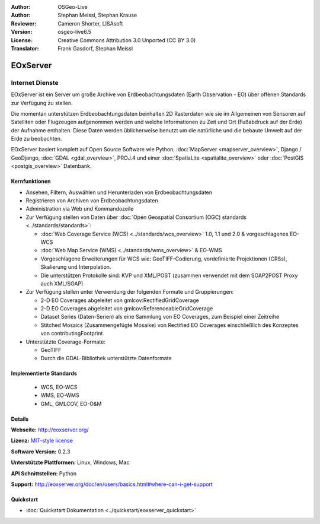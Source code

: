 :Author: OSGeo-Live
:Author: Stephan Meissl, Stephan Krause
:Reviewer: Cameron Shorter, LISAsoft
:Version: osgeo-live6.5
:License: Creative Commons Attribution 3.0 Unported (CC BY 3.0)
:Translator: Frank Gasdorf, Stephan Meissl

.. image:: ../../images/project_logos/logo-eoxserver.png
  :scale: 100 %
  :alt: project logo
  :align: right
  :target: http://eoxserver.org/

EOxServer
================================================================================

Internet Dienste
~~~~~~~~~~~~~~~~~~~~~~~~~~~~~~~~~~~~~~~~~~~~~~~~~~~~~~~~~~~~~~~~~~~~~~~~~~~~~~~~

EOxServer ist ein Server um große Archive von Erdbeobachtungsdaten (Earth 
Observation - EO) über offenen Standards zur Verfügung zu stellen.

Die momentan unterstützen Erdbeobachtungsdaten beinhalten 2D Rasterdaten wie 
sie im Allgemeinen von Sensoren auf Satelliten oder Flugzeugen aufgenommen 
werden und welche Informationen zu Zeit und Ort (Fußabdruck auf der Erde) 
der Aufnahme enthalten. Diese Daten werden üblicherweise benutzt um die 
natürliche und die bebaute Umwelt auf der Erde zu beobachten.

EOxServer basiert komplett auf Open Source Software wie Python, 
:doc:`MapServer <mapserver_overview>`, Django / GeoDjango, :doc:`GDAL 
<gdal_overview>`, PROJ.4 und einer :doc:`SpatiaLite <spatialite_overview>` 
oder :doc:`PostGIS <postgis_overview>` Datenbank.

.. image:: ../../images/screenshots/1024x768/eoxserver_screenshot.png
  :scale: 50 %
  :alt: In EOxServer eingebauter Klient
  :align: right


Kernfunktionen
--------------------------------------------------------------------------------

* Ansehen, Filtern, Auswählen und Herunterladen von Erdbeobachtungsdaten
* Registrieren von Archiven von Erdbeobachtungsdaten
* Administration via Web und Kommandozeile
* Zur Verfügung stellen von Daten über :doc:`Open Geospatial Consortium (OGC) standards 
  <../standards/standards>`:

  * :doc:`Web Coverage Service (WCS) <../standards/wcs_overview>` 1.0, 1.1 und 2.0 & vorgeschlagenes EO-WCS
  * :doc:`Web Map Service (WMS) <../standards/wms_overview>` & EO-WMS
  * Vorgeschlagene Erweiterungen für WCS wie: GeoTIFF-Codierung, vordefinierte 
    Projektionen (CRSs), Skalierung und Interpolation.
  * Die unterstützen Protokolle sind: KVP und XML/POST (zusammen verwendet mit 
    dem SOAP2POST Proxy auch XML/SOAP)

* Zur Verfügung stellen unter Verwendung der folgenden Formate und 
  Gruppierungen:

  * 2-D EO Coverages abgeleitet von gmlcov:RectifiedGridCoverage
  * 2-D EO Coverages abgeleitet von gmlcov:ReferenceableGridCoverage
  * Dataset Series (Daten-Serien) als eine Sammlung von EO Coverages, zum 
    Beispiel einer Zeitreihe
  * Stitched Mosaics (Zusammengefügte Mosaike) von Rectified EO Coverages 
    einschließlich des Konzeptes von contributingFootprint

* Unterstützte Coverage-Formate:

  * GeoTIFF
  * Durch die GDAL-Bibliothek unterstützte Datenformate

Implementierte Standards
--------------------------------------------------------------------------------

  * WCS, EO-WCS
  * WMS, EO-WMS
  * GML, GMLCOV, EO-O&M

Details
--------------------------------------------------------------------------------

**Webseite:** http://eoxserver.org/

**Lizenz:** `MIT-style license <http://eoxserver.org/doc/copyright.html#license>`_

**Software Version:** 0.2.3

**Unterstützte Plattformen:** Linux, Windows, Mac

**API Schnittstellen:** Python

**Support:** http://eoxserver.org/doc/en/users/basics.html#where-can-i-get-support

Quickstart
--------------------------------------------------------------------------------
    
* :doc:`Quickstart Dokumentation <../quickstart/eoxserver_quickstart>`
